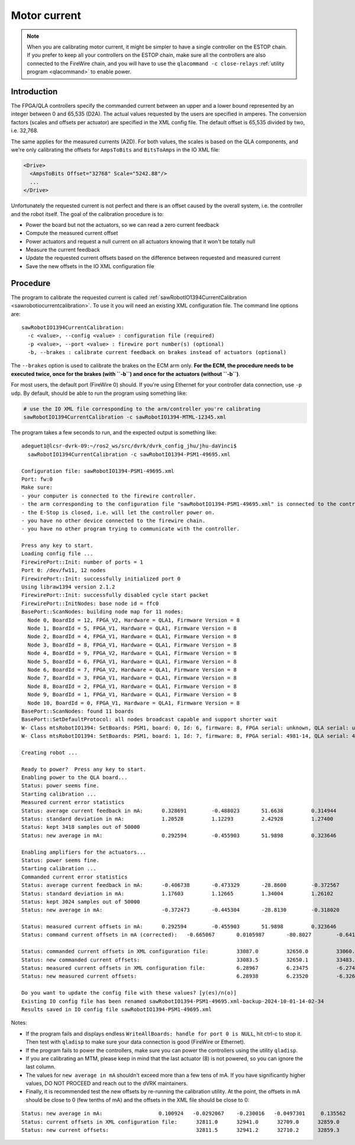 .. _calibration-classic-current:

Motor current
*************

.. note::

   When you are calibrating motor current, it might be simpler to have
   a single controller on the ESTOP chain.  If you prefer to keep all
   your controllers on the ESTOP chain, make sure all the controllers
   are also connected to the FireWire chain, and you will have to use
   the ``qlacommand -c close-relays`` :ref:`utility program
   <qlacommand>` to enable power.

Introduction
============

The FPGA/QLA controllers specify the commanded current between an
upper and a lower bound represented by an integer between 0 and 65,535
(D2A).  The actual values requested by the users are specified in
amperes.  The conversion factors (scales and offsets per actuator) are
specified in the XML config file.  The default offset is 65,535
divided by two, i.e. 32,768.

The same applies for the measured currents (A2D).  For both values,
the scales is based on the QLA components, and we're only calibrating
the offsets for ``AmpsToBits`` and ``BitsToAmps`` in the IO XML file:

.. code-block:: xml

   <Drive>
     <AmpsToBits Offset="32768" Scale="5242.88"/>
     ...
   </Drive>

Unfortunately the requested current is not perfect and there is an
offset caused by the overall system, i.e. the controller and the robot
itself.  The goal of the calibration procedure is to:

* Power the board but not the actuators, so we can read a zero current
  feedback
* Compute the measured current offset
* Power actuators and request a null current on all actuators knowing
  that it won't be totally null
* Measure the current feedback
* Update the requested current offsets based on the difference between
  requested and measured current
* Save the new offsets in the IO XML configuration file

Procedure
=========

The program to calibrate the requested current is called
:ref:`sawRobotIO1394CurrentCalibration
<sawrobotiocurrentcalibration>`.  To use it you will need an existing
XML configuration file.  The command line options are:

::

   sawRobotIO1394CurrentCalibration:
     -c <value>, --config <value> : configuration file (required)
     -p <value>, --port <value> : firewire port number(s) (optional)
     -b, --brakes : calibrate current feedback on brakes instead of actuators (optional)

.. _calibration-classic-current-brakes:

The ``--brakes`` option is used to calibrate the brakes on the ECM arm
only.  **For the ECM, the procedure needs to be executed twice, once
for the brakes (with ``-b``) and once for the actuators (without
``-b``)**.

For most users, the default port (FireWire 0) should.  If you're using
Ethernet for your controller data connection, use ``-p udp``.  By
default, should be able to run the program using something like:

.. code-block:: bash

   # use the IO XML file corresponding to the arm/controller you're calibrating
   sawRobotIO1394CurrentCalibration -c sawRobotIO1394-MTML-12345.xml

The program takes a few seconds to run, and the expected output is
something like:

::

   adeguet1@lcsr-dvrk-09:~/ros2_ws/src/dvrk/dvrk_config_jhu/jhu-daVinci$
     sawRobotIO1394CurrentCalibration -c sawRobotIO1394-PSM1-49695.xml

   Configuration file: sawRobotIO1394-PSM1-49695.xml
   Port: fw:0
   Make sure:
   - your computer is connected to the firewire controller.
   - the arm corresponding to the configuration file "sawRobotIO1394-PSM1-49695.xml" is connected to the controller.
   - the E-Stop is closed, i.e. will let the controller power on.
   - you have no other device connected to the firewire chain.
   - you have no other program trying to communicate with the controller.

   Press any key to start.
   Loading config file ...
   FirewirePort::Init: number of ports = 1
   Port 0: /dev/fw11, 12 nodes
   FirewirePort::Init: successfully initialized port 0
   Using libraw1394 version 2.1.2
   FirewirePort::Init: successfully disabled cycle start packet
   FirewirePort::InitNodes: base node id = ffc0
   BasePort::ScanNodes: building node map for 11 nodes:
     Node 0, BoardId = 12, FPGA_V2, Hardware = QLA1, Firmware Version = 8
     Node 1, BoardId = 5, FPGA_V1, Hardware = QLA1, Firmware Version = 8
     Node 2, BoardId = 4, FPGA_V1, Hardware = QLA1, Firmware Version = 8
     Node 3, BoardId = 8, FPGA_V1, Hardware = QLA1, Firmware Version = 8
     Node 4, BoardId = 9, FPGA_V2, Hardware = QLA1, Firmware Version = 8
     Node 5, BoardId = 6, FPGA_V1, Hardware = QLA1, Firmware Version = 8
     Node 6, BoardId = 7, FPGA_V2, Hardware = QLA1, Firmware Version = 8
     Node 7, BoardId = 3, FPGA_V1, Hardware = QLA1, Firmware Version = 8
     Node 8, BoardId = 2, FPGA_V1, Hardware = QLA1, Firmware Version = 8
     Node 9, BoardId = 1, FPGA_V1, Hardware = QLA1, Firmware Version = 8
     Node 10, BoardId = 0, FPGA_V1, Hardware = QLA1, Firmware Version = 8
   BasePort::ScanNodes: found 11 boards
   BasePort::SetDefaultProtocol: all nodes broadcast capable and support shorter wait
   W- Class mtsRobotIO1394: SetBoards: PSM1, board: 0, Id: 6, firmware: 8, FPGA serial: unknown, QLA serial: unknown
   W- Class mtsRobotIO1394: SetBoards: PSM1, board: 1, Id: 7, firmware: 8, FPGA serial: 4981-14, QLA serial: 4980-14

   Creating robot ...

   Ready to power?  Press any key to start.
   Enabling power to the QLA board...
   Status: power seems fine.
   Starting calibration ...
   Measured current error statistics
   Status: average current feedback in mA: 	0.328691	-0.488023  	51.6638 	0.314944 	0.498726 	0.717084	0.0938034
   Status: standard deviation in mA:        	1.20528  	1.12293  	2.42928  	1.27400  	1.02623  	1.12980  	1.20621
   Status: kept 3418 samples out of 50000
   Status: new average in mA:              	0.292594	-0.455903  	51.9898 	0.323646 	0.411650 	0.777404	0.0646454

   Enabling amplifiers for the actuators...
   Status: power seems fine.
   Starting calibration ...
   Commanded current error statistics
   Status: average current feedback in mA:	-0.406738	-0.473329 	-28.8600	-0.372567  	1.28329	-0.733715	-0.504301
   Status: standard deviation in mA:        	1.17603  	1.12665  	1.34004  	1.26102  	1.10190  	1.19607  	1.26267
   Status: kept 3024 samples out of 50000
   Status: new average in mA:             	-0.372473	-0.445304 	-28.8130	-0.318020  	1.28542	-0.738004	-0.496518

   Status: measured current offsets in mA: 	0.292594	-0.455903  	51.9898 	0.323646 	0.411650 	0.777404	0.0646454
   Status: command current offsets in mA (corrected):	-0.665067	0.0105987 	-80.8027	-0.641666 	0.873767 	-1.51541	-0.561164

   Status: commanded current offsets in XML configuration file:  	33087.0  	32650.0  	33060.0  	33035.0  	32919.0  	32971.0  	32894.0
   Status: new commanded current offsets:                        	33083.5  	32650.1  	33483.6  	33031.6  	32923.6  	32978.9  	32896.9
   Status: measured current offsets in XML configuration file:  	6.28967  	6.23475 	-6.27485  	6.27740  	6.24977 	-6.24615 	-6.25612
   Status: new measured current offsets:                        	6.28938  	6.23520 	-6.32684  	6.27707  	6.24936 	-6.24692 	-6.25619

   Do you want to update the config file with these values? [y(es)/n(o)]
   Existing IO config file has been renamed sawRobotIO1394-PSM1-49695.xml-backup-2024-10-01-14-02-34
   Results saved in IO config file sawRobotIO1394-PSM1-49695.xml

Notes:

* If the program fails and displays endless ``WriteAllBoards: handle
  for port 0 is NULL``, hit ctrl-c to stop it.  Then test with
  ``qladisp`` to make sure your data connection is good (FireWire or
  Ethernet).

* If the program fails to power the controllers, make sure you can
  power the controllers using the utility ``qladisp``.

* If you are calibrating an MTM, please keep in mind that the last
  actuator (8) is not powered, so you can ignore the last column.

* The values for ``new average in mA`` shouldn't exceed more than a
  few tens of mA.  If you have significantly higher values, DO NOT
  PROCEED and reach out to the dVRK maintainers.

* Finally, it is recommended test the new offsets by re-running the
  calibration utility.  At the point, the offsets in mA should be
  close to 0 (few tenths of mA) and the offsets in the XML file should
  be close to 0:

::

   Status: new average in mA:                  0.100924   -0.0292067    -0.230016   -0.0497301     0.135562   -0.0820793     0.131824      8.34862
   Status: current offsets in XML configuration file:      32811.0      32941.0      32709.0      32859.0      32823.0      32858.0      32907.0      32634.0
   Status: new current offsets:                            32811.5      32941.2      32710.2      32859.3      32823.7      32858.4      32907.7      32590.2
